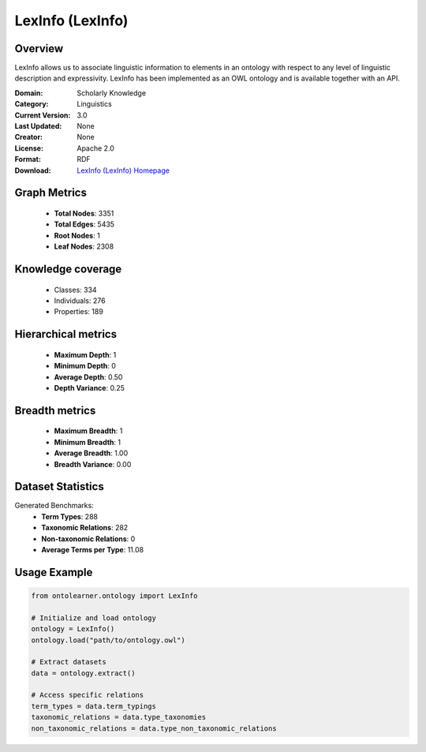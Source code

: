 LexInfo (LexInfo)
========================================================================================================================

Overview
--------
LexInfo allows us to associate linguistic information to elements in an ontology with respect
to any level of linguistic description and expressivity. LexInfo has been implemented as an OWL ontology
and is available together with an API.

:Domain: Scholarly Knowledge
:Category: Linguistics
:Current Version: 3.0
:Last Updated: None
:Creator: None
:License: Apache 2.0
:Format: RDF
:Download: `LexInfo (LexInfo) Homepage <https://lexinfo.net/index.html>`_

Graph Metrics
-------------
    - **Total Nodes**: 3351
    - **Total Edges**: 5435
    - **Root Nodes**: 1
    - **Leaf Nodes**: 2308

Knowledge coverage
------------------
    - Classes: 334
    - Individuals: 276
    - Properties: 189

Hierarchical metrics
--------------------
    - **Maximum Depth**: 1
    - **Minimum Depth**: 0
    - **Average Depth**: 0.50
    - **Depth Variance**: 0.25

Breadth metrics
------------------
    - **Maximum Breadth**: 1
    - **Minimum Breadth**: 1
    - **Average Breadth**: 1.00
    - **Breadth Variance**: 0.00

Dataset Statistics
------------------
Generated Benchmarks:
    - **Term Types**: 288
    - **Taxonomic Relations**: 282
    - **Non-taxonomic Relations**: 0
    - **Average Terms per Type**: 11.08

Usage Example
-------------
.. code-block:: python

    from ontolearner.ontology import LexInfo

    # Initialize and load ontology
    ontology = LexInfo()
    ontology.load("path/to/ontology.owl")

    # Extract datasets
    data = ontology.extract()

    # Access specific relations
    term_types = data.term_typings
    taxonomic_relations = data.type_taxonomies
    non_taxonomic_relations = data.type_non_taxonomic_relations
